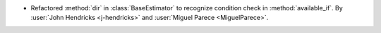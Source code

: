 - Refactored :method:`dir` in :class:`BaseEstimator` to recognize condition check in :method:`available_if`.
  By :user:`John Hendricks <j-hendricks>` and :user:`Miguel Parece <MiguelParece>`.
